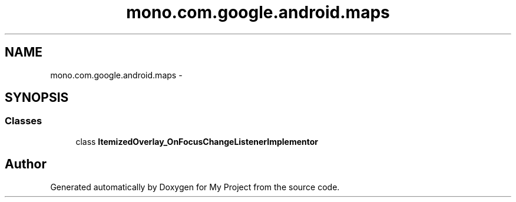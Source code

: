 .TH "mono.com.google.android.maps" 3 "Tue Jul 1 2014" "My Project" \" -*- nroff -*-
.ad l
.nh
.SH NAME
mono.com.google.android.maps \- 
.SH SYNOPSIS
.br
.PP
.SS "Classes"

.in +1c
.ti -1c
.RI "class \fBItemizedOverlay_OnFocusChangeListenerImplementor\fP"
.br
.in -1c
.SH "Author"
.PP 
Generated automatically by Doxygen for My Project from the source code\&.
